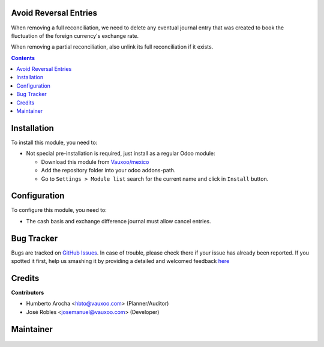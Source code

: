 
.. figure:: https://img.shields.io/badge/licence-LGPL--3-blue.svg
    :alt: License: LGPL-3

Avoid Reversal Entries
======================

When removing a full reconciliation, we need to delete any eventual
journal entry that was created to book the fluctuation of the foreign
currency's exchange rate.

When removing a partial reconciliation, also unlink its full
reconciliation if it exists.

.. contents::

Installation
============

To install this module, you need to:

- Not special pre-installation is required, just install as a regular Odoo
  module:

  - Download this module from `Vauxoo/mexico
    <https://github.com/vauxoo/mexico>`_
  - Add the repository folder into your odoo addons-path.
  - Go to ``Settings > Module list`` search for the current name and click in
    ``Install`` button.

Configuration
=============

To configure this module, you need to:

* The cash basis and exchange difference journal must allow cancel entries.

Bug Tracker
===========

Bugs are tracked on
`GitHub Issues <https://github.com/Vauxoo/mexico/issues>`_.
In case of trouble, please check there if your issue has already been reported.
If you spotted it first, help us smashing it by providing a detailed and
welcomed feedback
`here <https://github.com/Vauxoo/mexico/issues/new?body=module:%20
l10n_mx_avoid_reversal_entry%0Aversion:%20
11.0.1.0.0%0A%0A**Steps%20to%20reproduce**%0A-%20...%0A%0A**Current%20behavior**%0A%0A**Expected%20behavior**>`_

Credits
=======

**Contributors**

* Humberto Arocha <hbto@vauxoo.com> (Planner/Auditor)
* José Robles <josemanuel@vauxoo.com> (Developer)

Maintainer
==========

.. figure:: https://s3.amazonaws.com/s3.vauxoo.com/description_logo.png
   :alt: Vauxoo
